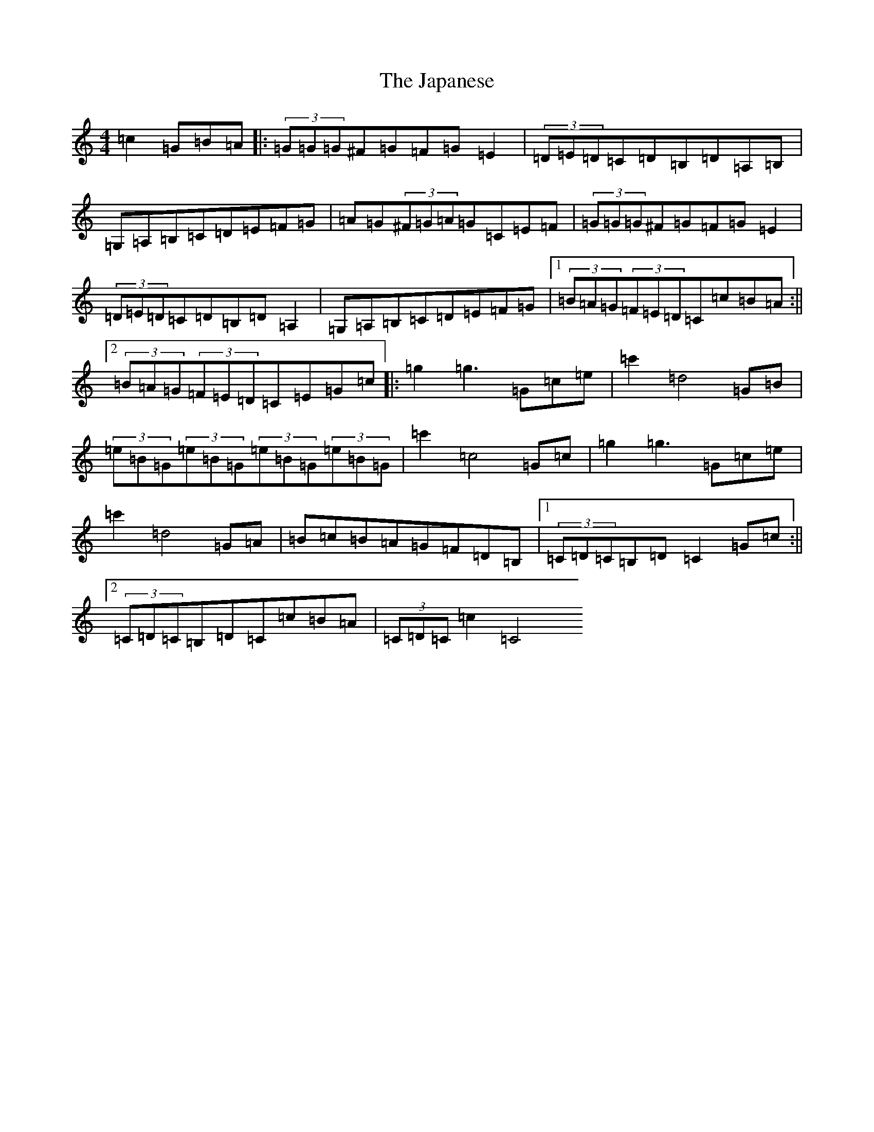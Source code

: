X: 10240
T: Japanese, The
S: https://thesession.org/tunes/5616#setting24705
R: hornpipe
M:4/4
L:1/8
K: C Major
=c2=G=B=A|:(3=G=G=G^F=G=F=G=E2|(3=D=E=D=C=D=B,=D=A,=B,|=G,=A,=B,=C=D=E=F=G|=A=G(3^F=G=A=G=C=E=F|(3=G=G=G^F=G=F=G=E2|(3=D=E=D=C=D=B,=D=A,2|=G,=A,=B,=C=D=E=F=G|1(3=B=A=G(3=F=E=D=C=c=B=A:||2(3=B=A=G(3=F=E=D=C=E=G=c|:=g2=g3=G=c=e|=c'2=d4=G=B|(3=e=B=G(3=e=B=G(3=e=B=G(3=e=B=G|=c'2=c4=G=c|=g2=g3=G=c=e|=c'2=d4=G=A|=B=c=B=A=G=F=D=B,|1(3=C=D=C=B,=D=C2=G=c:||2(3=C=D=C=B,=D=C=c=B=A|(3=C=D=C=c2=C4